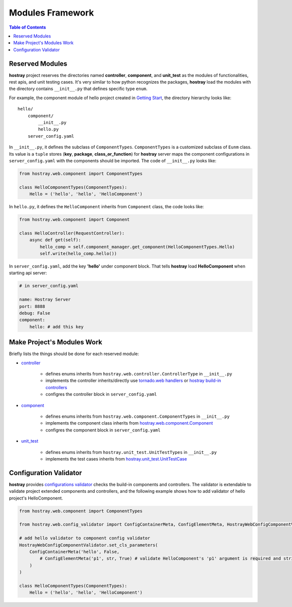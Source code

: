 Modules Framework
*****************************

.. contents:: Table of Contents

Reserved Modules
=============================

**hostray** project reserves the directories named **controller**, **component**, and **unit_test** as the modules of functionalities, rest apis, and unit testing cases. 
It's very similar to how python recognizes the packages, **hostray** load the modules with the directory contains ``__init__.py`` that defines specific type ``enum``.

For example, the component module of hello project created in `Getting Start <getstart.html>`__,
the directory hierarchy looks like:

.. parsed-literal::
    hello/
        component/              
            __init__.py
            hello.py
        server_config.yaml


In ``__init__.py``, it defines the subclass of ``ComponentTypes``. ``ComponentTypes`` is a customized subclass of ``Eunm`` class. 
Its value is a ``tuple`` stores (**key**, **package**, **class_or_function**) for **hostray** server maps 
the component configurations in ``server_config.yaml`` with the components should be imported. The code of ``__init__.py`` looks like:

.. code-block:: python

    from hostray.web.component import ComponentTypes

    class HelloComponentTypes(ComponentTypes):
        Hello = ('hello', 'hello', 'HelloComponent')


In ``hello.py``, it defines the ``HelloComponent`` inherits from ``Component`` class, the code looks like:

.. code-block:: python

    from hostray.web.component import Component

    class HelloController(RequestController):
        async def get(self):
            hello_comp = self.component_manager.get_component(HelloComponentTypes.Hello)
            self.write(hello_comp.hello())


In ``server_config.yaml``, add the key **'hello'** under component block. That tells **hostray** load **HelloComponent** when starting api server:

.. code-block:: yaml

    # in server_config.yaml

    name: Hostray Server
    port: 8888
    debug: False
    component:
        hello: # add this key

Make Project's Modules Work
=======================================================

Briefly lists the things should be done for each reserved module:

* `controller <buildin.html#controllers>`__

    * defines enums inherits from ``hostray.web.controller.ControllerType`` in ``__init__.py``
    * implements the controller inherits/directly use `tornado.web handlers <https://www.tornadoweb.org/en/stable/web.html>`__ or `hostray build-in controllers <http://localhost:8888/buildin.html#controllers>`__
    * configres the controller block in ``server_config.yaml``

* `component <buildin.html#components>`__

    * defines enums inherits from ``hostray.web.component.ComponentTypes`` in ``__init__.py``
    * implements the component class inherits from `hostray.web.component.Component <web_refer.html#hostray.web.component.default_component.Component>`__
    * configres the component block in ``server_config.yaml``

* `unit_test <buildin.html#unittest-cases>`__

    * defines enums inherits from ``hostray.unit_test.UnitTestTypes`` in ``__init__.py``
    * implements the test cases inherits from `hostray.unit_test.UnitTestCase <web_refer.html#hostray.unit_test.UnitTestCase>`__

Configuration Validator
=======================================================

**hostray** provides `configurations validator <web_refer.html#configuration-validator>`__ checks the build-in components and controllers. 
The validator is extendable to validate project extended components and controllers, and
the following example shows how to add validator of hello project's HelloComponent.

.. code-block:: python

    from hostray.web.component import ComponentTypes

    from hostray.web.config_validator import ConfigContainerMeta, ConfigElementMeta, HostrayWebConfigComponentValidator

    # add hello validator to component config validator
    HostrayWebConfigComponentValidator.set_cls_parameters(
        ConfigContainerMeta('hello', False,
            # ConfigElementMeta('p1', str, True) # validate HelloComponent's 'p1' argument is required and string type
        )
    )

    class HelloComponentTypes(ComponentTypes):
        Hello = ('hello', 'hello', 'HelloComponent')
